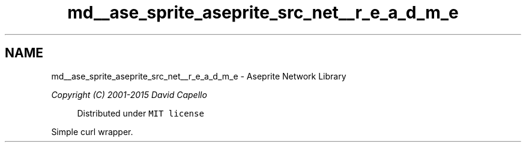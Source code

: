 .TH "md__ase_sprite_aseprite_src_net__r_e_a_d_m_e" 3 "Wed Feb 1 2023" "Version Version 0.0" "My Project" \" -*- nroff -*-
.ad l
.nh
.SH NAME
md__ase_sprite_aseprite_src_net__r_e_a_d_m_e \- Aseprite Network Library 
.PP
\fICopyright (C) 2001-2015 David Capello\fP
.PP
.RS 4
Distributed under \fCMIT license\fP 
.RE
.PP
Simple curl wrapper\&. 
